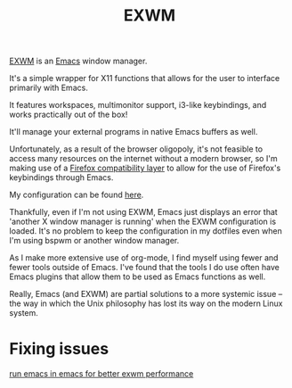 #+TITLE: EXWM
[[https://github.com/ch11ng/exwm][EXWM]] is an [[file:./emacs.org][Emacs]] window manager.

It's a simple wrapper for X11 functions that allows for the user to interface primarily with Emacs.

It features workspaces, multimonitor support,
i3-like keybindings, and works practically out of the box!

It'll manage your external programs in native Emacs buffers as well.

Unfortunately, as a result of the browser oligopoly, it's not feasible to access many resources on the internet without a modern browser, so I'm making use of a
[[https://github.com/walseb/exwm-firefox-evil][Firefox compatibility layer]] to allow for the use of Firefox's keybindings through Emacs.

My configuration can be found [[https://github.com/jakechv/dotfiles/tree/master/emacs/.doom.d/modules/desktop/exwm][here]].

Thankfully, even if I'm not using EXWM, Emacs just displays an error that 'another X window manager is running' when the EXWM configuration is loaded. It's no problem to keep
the configuration in my dotfiles even when I'm using bspwm or another window manager.

As I make more extensive use of org-mode, I find myself using fewer and fewer tools outside of Emacs. I've found that the tools I do use often have Emacs plugins that allow them to be used as
Emacs functions as well.

Really, Emacs (and EXWM) are partial solutions to a more systemic issue -- the way in which the Unix philosophy has lost its way on the modern Linux system.

* Fixing issues
[[https://tech.toryanderson.com/2020/10/19/emacs-in-emacs-a-triumph-for-exwm/][run emacs in emacs for better exwm performance]]
